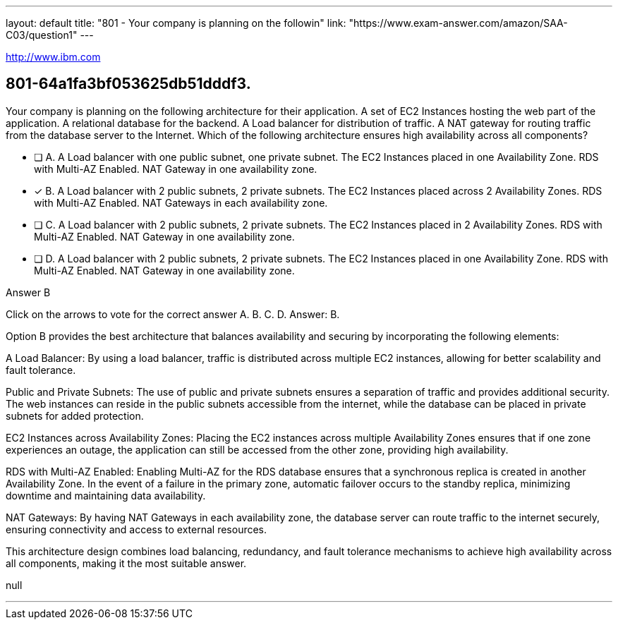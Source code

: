 ---
layout: default 
title: "801 - Your company is planning on the followin"
link: "https://www.exam-answer.com/amazon/SAA-C03/question1"
---

[.link]
http://www.ibm.com

[.question]
== 801-64a1fa3bf053625db51dddf3.


****

[.query]
--
Your company is planning on the following architecture for their application. A set of EC2 Instances hosting the web part of the application. A relational database for the backend. A Load balancer for distribution of traffic. A NAT gateway for routing traffic from the database server to the Internet. Which of the following architecture ensures high availability across all components?


--

[.list]
--
* [ ] A. A Load balancer with one public subnet, one private subnet. The EC2 Instances placed in one Availability Zone. RDS with Multi-AZ Enabled. NAT Gateway in one availability zone.
* [*] B. A Load balancer with 2 public subnets, 2 private subnets. The EC2 Instances placed across 2 Availability Zones. RDS with Multi-AZ Enabled. NAT Gateways in each availability zone.
* [ ] C. A Load balancer with 2 public subnets, 2 private subnets. The EC2 Instances placed in 2 Availability Zones. RDS with Multi-AZ Enabled. NAT Gateway in one availability zone.
* [ ] D. A Load balancer with 2 public subnets, 2 private subnets. The EC2 Instances placed in one Availability Zone. RDS with Multi-AZ Enabled. NAT Gateway in one availability zone.

--
****

[.answer]
Answer B

[.explanation]
--
Click on the arrows to vote for the correct answer
A.
B.
C.
D.
Answer: B.

Option B provides the best architecture that balances availability and securing by incorporating the following elements:

A Load Balancer: By using a load balancer, traffic is distributed across multiple EC2 instances, allowing for better scalability and fault tolerance.

Public and Private Subnets: The use of public and private subnets ensures a separation of traffic and provides additional security. The web instances can reside in the public subnets accessible from the internet, while the database can be placed in private subnets for added protection.

EC2 Instances across Availability Zones: Placing the EC2 instances across multiple Availability Zones ensures that if one zone experiences an outage, the application can still be accessed from the other zone, providing high availability.

RDS with Multi-AZ Enabled: Enabling Multi-AZ for the RDS database ensures that a synchronous replica is created in another Availability Zone. In the event of a failure in the primary zone, automatic failover occurs to the standby replica, minimizing downtime and maintaining data availability.

NAT Gateways: By having NAT Gateways in each availability zone, the database server can route traffic to the internet securely, ensuring connectivity and access to external resources.

This architecture design combines load balancing, redundancy, and fault tolerance mechanisms to achieve high availability across all components, making it the most suitable answer.


--

[.ka]
null

'''





